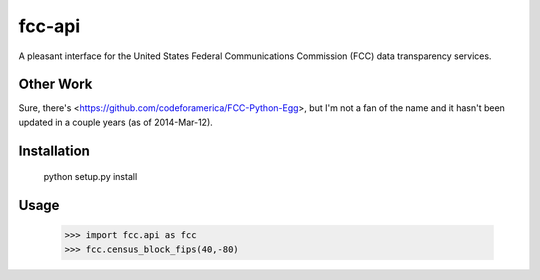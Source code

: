 =======
fcc-api
=======

A pleasant interface for the United States Federal Communications Commission (FCC) data transparency services.

Other Work
==========

Sure, there's <https://github.com/codeforamerica/FCC-Python-Egg>, but I'm not a fan of the name and it hasn't been updated in a couple years (as of 2014-Mar-12).

Installation
============

    python setup.py install


Usage
=====

    >>> import fcc.api as fcc
    >>> fcc.census_block_fips(40,-80)
